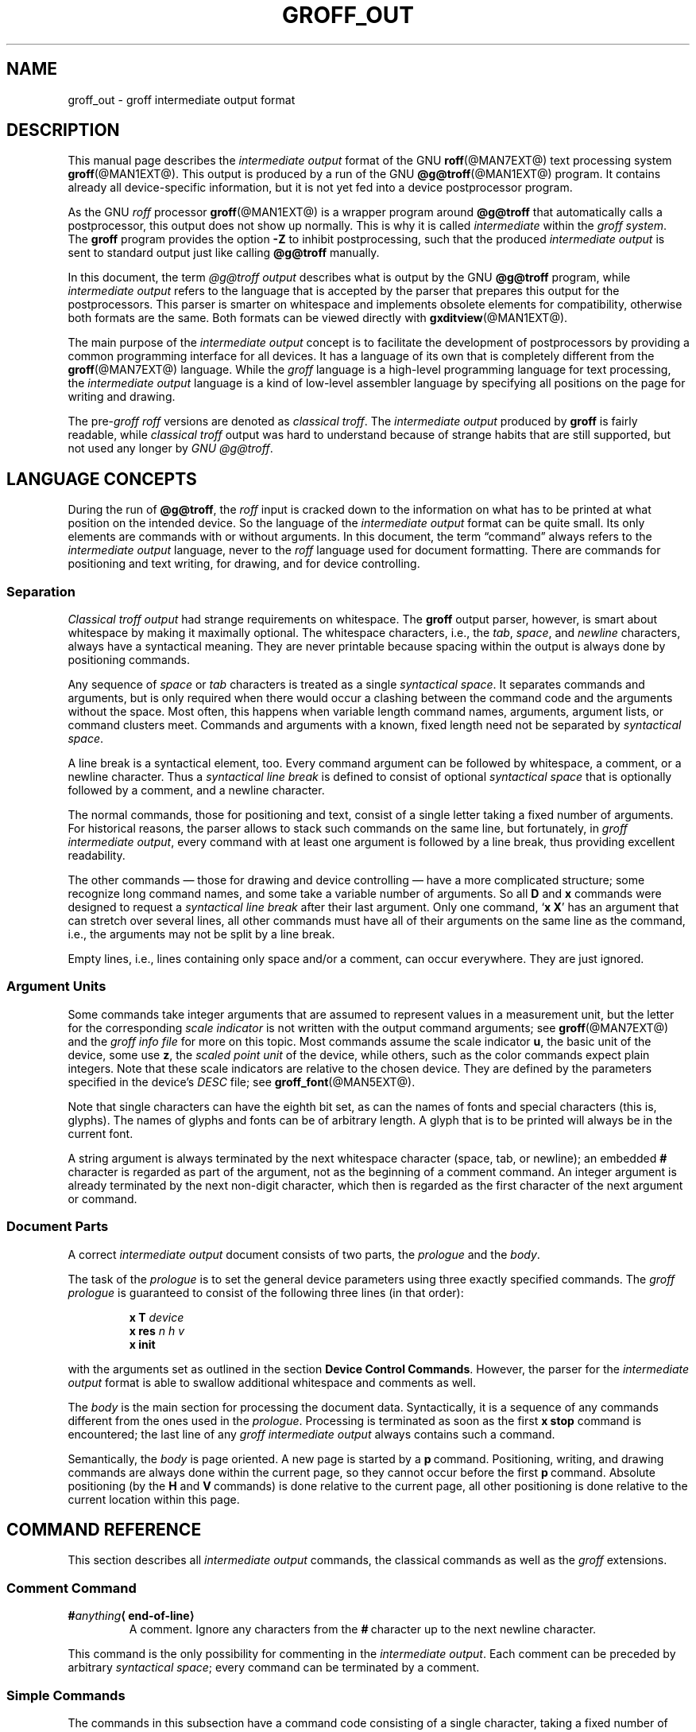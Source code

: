 '\" e
.\" The above line should force the use of eqn as a preprocessor
.ig
groff_out.5

This file is part of groff, the GNU roff type-setting system.

Copyright (C) 1989, 2001-2009, 2011
Free Software Foundation, Inc.
rewritten from scrach 2001 by Bernd Warken
<groff-bernd.warken-72@web.de>

Permission is granted to copy, distribute and/or modify this document
under the terms of the GNU Free Documentation License, Version 1.3 or
any later version published by the Free Software Foundation; with the
Invariant Sections being this .ig-section and AUTHORS, with no
Front-Cover Texts, and with no Back-Cover Texts.

A copy of the Free Documentation License is included as a file called
FDL in the main directory of the groff source package.
..
.
.\" --------------------------------------------------------------------
.\" Setup
.\" --------------------------------------------------------------------
.
.\" ----------------- Document configuration
.
.\" Number register to decide whether the commands `{' and `}' are used
.\" 0: disable (actual default); 1: enable
.nr @USE_ENV_STACK 0
.
.ig
Unfortunately, old versions of groff used an illogical position change
after some D\~commands (Dp, DP, Dt).  If the number register
@STUPID_DRAWING_POSITIONING is 1 (actual default) then change position
after these commands, otherwise the position is not changed.
..
.nr @STUPID_DRAWING_POSITIONING 1
.
.\" ----------------- Semantical definitions
.
.nr @maxcolor 65536
.ds @backslash \[rs]\"
.ds @linebreak \fR\[la]line-break\[ra]\fP\"
.
.\" Begin of macro definitions
.
.de offset
.RI ( \,\\$1\/ ,\  \,\\$2\/ )\\$3
..
.de indexed_offset
.offset \fI\\$1\fP\d\s-3\\$2\s+3\u \fI\\$3\fP\d\s-3\\$4\s+3\u \\$5
..
.\" format: .command <name> "<arguments>" <punctuation>
.de command
\fB\\$1\fP\ \fI\,\\$2\/\fP\\$3
..
.\" format: .D-command <subcommand> "<arguments>"
.de D-command
\fBD\\$1\fP\ \fI\,\\$2\/\fP\|\*[@linebreak]
..
.
.\" We set these as troff micromotions rather than eqn because \d and \u 
.\" can be lifted to XML subscript/superscript tags.  Don't change
.\" these to a parameterized string, man2html won't handle that.
.ds hv1 \fIh\d\s-3\&1\s+3\u\~v\d\s-3\&1\s+3\u\fP 
.ds hv2 \fIh\d\s-3\&2\s+3\u\~v\d\s-3\&2\s+3\u\fP
.ds hvn \fIh\d\s-3\&n\s+3\u\~v\d\s-3\&n\s+3\u\fP
.
.de Da-command
\fBDa\fP\ \*[hv1] \*[hv2]\|\*[@linebreak]
..
.\" graphics command .D with a variable number of arguments
.\" format: .D-multiarg <subcommand>
.de D-multiarg
\fBD\\$1\fP\ \*[hv1] \*[hv2] .\|.\|. \*[hvn]\|\*[@linebreak]
..
.\" format: .x-command <subname> "<arguments>"
.de x-command
\fBx\\$1\fP\ \fI\\$2\fP\|\*[@linebreak]
..
.de xsub
.RI "(" "\\$1" " control command)"
.br
..
.\" End of macro definitions 
.
.
.\" --------------------------------------------------------------------
.\" Title
.\" --------------------------------------------------------------------
.
.TH GROFF_OUT @MAN5EXT@ "@MDATE@" "Groff Version @VERSION@"
.
.SH NAME
groff_out \- groff intermediate output format
.
.
.\" --------------------------------------------------------------------
.SH DESCRIPTION
.\" --------------------------------------------------------------------
.
This manual page describes the
.I intermediate output
format of the GNU
.BR roff (@MAN7EXT@)
text processing system
.BR groff (@MAN1EXT@).
.
This output is produced by a run of the GNU
.BR @g@troff (@MAN1EXT@)
program.
.
It contains already all device-specific information, but it is not yet
fed into a device postprocessor program.
.
.
.P
As the GNU
.I roff
processor
.BR groff (@MAN1EXT@)
is a wrapper program around
.B @g@troff
that automatically calls a
postprocessor, this output does not show up normally.
.
This is why it is called
.I intermediate
within the
.I groff
.IR system .
.
The
.B groff
program provides the option
.B -Z
to inhibit postprocessing, such that the produced
.I intermediate output
is sent to standard output just like calling
.B @g@troff
manually.
.
.
.P
In this document, the term
.I @g@troff output
describes what is output by the GNU
.B @g@troff
program, while
.I intermediate output
refers to the language that is accepted by the parser that prepares
this output for the postprocessors.
.
This parser is smarter on whitespace and implements obsolete elements
for compatibility, otherwise both formats are the same.
.
Both formats can be viewed directly with
.BR \%gxditview (@MAN1EXT@).
.
.
.P
The main purpose of the
.I intermediate output
concept is to facilitate the development of postprocessors by
providing a common programming interface for all devices.
.
It has a language of its own that is completely different from the
.BR groff (@MAN7EXT@)
language.
.
While the
.I groff
language is a high-level programming language for text processing, the
.I intermediate output
language is a kind of low-level assembler language by specifying all
positions on the page for writing and drawing.
.
.
.P
The
.RI pre- groff
.I roff
versions are denoted as
.I classical
.IR troff .
The
.I intermediate output
produced by
.B groff
is fairly readable, while
.I classical troff
output was hard to understand because of strange habits that are
still supported, but not used any longer by
.I GNU
.IR @g@troff .
.
.
.\" --------------------------------------------------------------------
.SH "LANGUAGE CONCEPTS"
.\" --------------------------------------------------------------------
.
During the run of
.BR @g@troff , 
the
.I roff
input is cracked down to the information on what has to be printed at
what position on the intended device.
.
So the language of the
.I intermediate output
format can be quite small.
.
Its only elements are commands with or without arguments.
.
In this document, the term \[lq]command\[rq] always refers to the
.I intermediate output
language, never to the
.I roff
language used for document formatting.
.
There are commands for positioning and text writing, for drawing, and
for device controlling.
.
.
.\" --------------------------------------------------------------------
.SS "Separation"
.\" --------------------------------------------------------------------
.
.I Classical troff output
had strange requirements on whitespace.
.
The
.B groff
output parser, however, is smart about whitespace by making it
maximally optional.
.
The whitespace characters, i.e., the
.IR tab ,
.IR space ,
and
.I newline
characters, always have a syntactical meaning.
.
They are never printable because spacing within the output is always
done by positioning commands.
.
.
.P
Any sequence of
.I space
or
.I tab
characters is treated as a single
.I syntactical
.IR space .
.
It separates commands and arguments, but is only required when there
would occur a clashing between the command code and the arguments
without the space.
.
Most often, this happens when variable length command names,
arguments, argument lists, or command clusters meet.
.
Commands and arguments with a known, fixed length need not be
separated by
.I syntactical
.IR space .
.
.
.P
A line break is a syntactical element, too.
.
Every command argument can be followed by whitespace, a comment, or a
newline character.
.
Thus a
.I syntactical line break
is defined to consist of optional
.I syntactical space
that is optionally followed by a comment, and a newline character.
.
.
.P
The normal commands, those for positioning and text, consist of a
single letter taking a fixed number of arguments.
.
For historical reasons, the parser allows to stack such commands on
the same line, but fortunately, in
.I groff intermediate
.IR output ,
every command with at least one argument is followed by a line break,
thus providing excellent readability.
.
.P
The other commands \[em] those for drawing and device controlling \[em]
have a more complicated structure; some recognize long command names,
and some take a variable number of arguments.
.
So all
.B D
and
.B x
commands were designed to request a
.I syntactical line break
after their last argument.
.
Only one command,
.RB ` x\ X '
has an argument that can stretch over several lines, all other
commands must have all of their arguments on the same line as the
command, i.e., the arguments may not be split by a line break.
.
.P
Empty lines, i.e., lines containing only space and/or a comment, can
occur everywhere.
.
They are just ignored.
.
.
.\" --------------------------------------------------------------------
.SS "Argument Units"
.\" --------------------------------------------------------------------
.
Some commands take integer arguments that are assumed to represent
values in a measurement unit, but the letter for the corresponding
.I scale indicator
is not written with the output command arguments; see
.BR groff (@MAN7EXT@)
and the
.I groff info file
for more on this topic.
.
Most commands assume the scale indicator\~\c
.BR u ,
the basic unit of the device, some use\~\c
.BR z , 
the
.I scaled point unit
of the device, while others, such as the color commands expect plain
integers.
.
Note that these scale indicators are relative to the chosen device.
.
They are defined by the parameters specified in the device's
.I DESC
file; see
.BR groff_font (@MAN5EXT@).
.
.
.P
Note that single characters can have the eighth bit set, as can the
names of fonts and special characters (this is, glyphs).
.
The names of glyphs and fonts can be of arbitrary length.
.
A glyph that is to be printed will always be in the current font.
.
.
.P
A string argument is always terminated by the next whitespace
character (space, tab, or newline); an embedded
.B #
character is regarded as part of the argument, not as the beginning of
a comment command.
.
An integer argument is already terminated by the next non-digit
character, which then is regarded as the first character of the next
argument or command.
.
.
.\" --------------------------------------------------------------------
.SS "Document Parts"
.\" --------------------------------------------------------------------
A correct
.I intermediate output
document consists of two parts, the
.I prologue
and the
.IR body .
.
.P
The task of the
.I prologue
is to set the general device parameters using three exactly specified
commands.
.
The
.I groff prologue
is guaranteed to consist of the following three lines (in that order):
.RS
.P
.B x\ T
.I device
.br
.B x\ res
.I n\ h\ v
.br
.B x init
.RE
.P
with the arguments set as outlined in the section
.BR "Device Control Commands" .
.
However, the parser for the
.I intermediate output
format is able to swallow additional whitespace and comments as well.
.
.
.P
The
.I body
is the main section for processing the document data.
.
Syntactically, it is a sequence of any commands different from the
ones used in the
.IR prologue .
.
Processing is terminated as soon as the first
.B x\ stop
command is encountered; the last line of any
.I groff intermediate output
always contains such a command.
.
.
.P
Semantically, the
.I body
is page oriented.
.
A new page is started by a
.BR p \~command.
.
Positioning, writing, and drawing commands are always done within the
current page, so they cannot occur before the first
.BR p \~command.
.
Absolute positioning (by the
.B H
and
.BR V \~commands)
is done relative to the current page, all other positioning
is done relative to the current location within this page.
.
.
.\" --------------------------------------------------------------------
.SH "COMMAND REFERENCE"
.\" --------------------------------------------------------------------
.
This section describes all
.I intermediate output
commands, the classical commands as well as the
.I groff
extensions.
.
.
.\" --------------------------------------------------------------------
.SS "Comment Command"
.\" --------------------------------------------------------------------
.
.TP
.BI # anything \[la]end-of-line\[ra]
A comment.
.
Ignore any characters from the
.BR # \~\c
character up to the next newline character.
.
.P
This command is the only possibility for commenting in the
.I intermediate
.IR output .
.
Each comment can be preceded by arbitrary
.I syntactical
.IR space ;
every command can be terminated by a comment.
.
.
.\" --------------------------------------------------------------------
.SS "Simple Commands"
.\" --------------------------------------------------------------------
.
The commands in this subsection have a command code consisting of a
single character, taking a fixed number of arguments.
.
Most of them are commands for positioning and text writing.
.
These commands are smart about whitespace.
.
Optionally,
.I syntactical space
can be inserted before, after, and between the command letter and its
arguments.
.
All of these commands are stackable, i.e., they can be preceded by
other simple commands or followed by arbitrary other commands on the
same line.
.
A separating
.I syntactical space
is only necessary when two integer arguments would clash or if the
preceding argument ends with a string argument.
.
.
.if \n[@USE_ENV_STACK]=1 \{\
.TP
.command {
Open a new environment by copying the actual device configuration data
to the environment stack.
.
The current environment is setup by the device specification and
manipulated by the setting commands.
.
.
.TP
.command }
Close the actual environment (opened by a preceding
.BR { \~command)
and restore the previous environment from the environment
stack as the actual device configuration data.
.
.\}              \" endif @USE_ENV_STACK
.
.
.TP
.command C xxx \[la]white-space\[ra]
Print a glyph (special character) named
.IR xxx .
.
The trailing
.I syntactical space
or
.I line break
is necessary to allow glyph names of arbitrary length.
.
The glyph is printed at the current print position; the
glyph's size is read from the font file.
.
The print position is not changed.
.
.
.TP
.command c c
Print glyph with single-letter name\~\c
.I c
at the current print position;
the glyph's size is read from the font file.
.
The print position is not changed.
.
.
.TP
.command f n
Set font to font number\~\c
.I n
(a non-negative integer).
.
.
.TP
.command H n
Move right to the absolute vertical position\~\c
.I n
(a non-negative integer in basic units\~\c
.BR u )
relative to left edge of current page.
.
.
.TP
.command h n
Move
.I n
(a non-negative integer) basic units\~\c
.B u
horizontally to the right.
.
.I [CSTR\~#54]
allows negative values for
.I n
also, but
.I groff
doesn't use this.
.
.
.TP
.command m "color-scheme \fR[\fPcomponent .\|.\|.\fR]\fP"
Set the color for text (glyphs), line drawing, and the outline of
graphic objects using different color schemes; the analoguous command
for the filling color of graphic objects is
.BR DF .
.
The color components are specified as integer arguments between 0 and
\n[@maxcolor].
.
The number of color components and their meaning vary for the
different color schemes.
.
These commands are generated by the
.I groff
escape sequence
.BR \*[@backslash]m .
.
No position changing.
.
These commands are a
.I groff
extension.
.
.
.RS
.
.TP
.command mc "cyan magenta yellow"
Set color using the CMY color scheme, having the 3\~color components
cyan, magenta, and yellow.
.
.
.TP
.command md
Set color to the default color value
(black in most cases).
.
No component arguments.
.
.
.TP
.command mg "gray"
Set color to the shade of gray given by the argument, an integer
between 0 (black) and \n[@maxcolor] (white).
.
.
.TP
.command mk "cyan magenta yellow black"
Set color using the CMYK color scheme, having the 4\~color components
cyan, magenta, yellow, and black.
.
.TP
.command mr "red green blue"
Set color using the RGB color scheme, having the 3\~color components
red, green, and blue.
.
.RE
.
.
.TP
.command N n
Print glyph with index\~\c
.I n
(an integer, normally non-negative) of the current font.
.
The print position is not changed.
.
If
.B \-T\~html
or
.B \-T\~xhtml
is used, negative values are emitted also to indicate an unbreakable space
with given width.
.
For example,
.B N\~\-193
represents an unbreakable space which has a width of 193\|u.
.
This command is a
.I groff
extension.
.
.
.TP
.command n b\ a
Inform the device about a line break, but no positioning is done by
this command.
.
In
.I classical
.IR troff ,
the integer arguments
.I b
and\~\c
.I a
informed about the space before and after the current line to
make the
.I intermediate output
more human readable without performing any action.
.
In
.IR groff ,
they are just ignored, but they must be provided for compatibility
reasons.
.
.
.TP
.command p n
Begin a new page in the outprint.
.
The page number is set to\~\c
.IR n .
.
This page is completely independent of pages formerly processed even
if those have the same page number.
.
The vertical position on the outprint is automatically set to\~0.
.
All positioning, writing, and drawing is always done relative to a
page, so a
.BR p \~command
must be issued before any of these commands.
.
.
.TP
.command s n
Set point size to
.I n
scaled points
(this is unit\~\c
.B z
in GNU
.BR @g@troff ).
.
.I Classical troff
used the unit
.I points
(\c
.BR p )
instead; see section
.BR COMPATIBILITY .
.
.
.TP
.command t xyz\|.\|.\|. \[la]white-space\[ra]
.TQ
.command t "xyz\|.\|.\|.\& dummy-arg" \[la]white-space\[ra]
Print a word, i.e., a sequence of glyphs with single-letter names
.IR x ,
.IR y ,
.IR z ,
etc., terminated by a space character or a line break; an optional
second integer argument is ignored (this allows the formatter to
generate an even number of arguments).
.
The first glyph should be printed at the current position, the
current horizontal position should then be increased by the width of
the first glyph, and so on for each glyph.
.
The widths of the glyph are read from the font file, scaled for the
current point size, and rounded to a multiple of the horizontal
resolution.
.
Special characters (glyphs with names longer than a single letter)
cannot be printed using this command; use the
.B C
command for those glyphs.
.
This command is a
.I groff
extension; it is only used for devices whose
.I DESC
file contains the
.B tcommand
keyword; see
.BR groff_font (@MAN5EXT@).
.
.
.TP
.command u "n xyz\|.\|.\|." \[la]white-space\[ra]
Print word with track kerning.
.
This is the same as the
.B t
command except that after printing each glyph, the current
horizontal position is increased by the sum of the width of that
glyph and\~\c
.I n
(an integer in
basic units\~\c
.BR u ).
This command is a
.I groff
extension; it is only used for devices whose
.I DESC
file contains the
.B tcommand
keyword; see
.BR groff_font (@MAN5EXT@).
.
.
.TP
.command V n
Move down to the absolute vertical position\~\c
.I n
(a non-negative integer in basic units\~\c
.BR u )
relative to upper edge of current page.
.
.
.TP
.command v n
Move
.I n
basic units\~\c
.B u
down
.RI ( n
is a non-negative integer).
.
.I [CSTR\~#54]
allows negative values for
.I n
also, but
.I groff
doesn't use this.
.
.
.TP
.command w
Informs about a paddable whitespace to increase readability.
.
The spacing itself must be performed explicitly by a move command.
.
.
.\" --------------------------------------------------------------------
.SS "Graphics Commands"
.\" --------------------------------------------------------------------
.
Each graphics or drawing command in the
.I intermediate output
starts with the letter\~\c
.B D
followed by one or two characters that specify a subcommand; this
is followed by a fixed or variable number of integer arguments that
are separated by a single space character.
.
A
.B D\c
\~command
may not be followed by another command on the same line (apart from a
comment), so each
.B D\c
\~command
is terminated by a
.I syntactical line
.IR break .
.
.
.P
.B @g@troff
output follows the classical spacing rules (no space between command
and subcommand, all arguments are preceded by a single space
character), but the parser allows optional space between the command
letters and makes the space before the first argument optional.
.
As usual, each space can be any sequence of tab and space characters.
.
.
.P
Some graphics commands can take a variable number of arguments.
.
In this case, they are integers representing a size measured in basic
units\~\c
.BR u .
.
The 
.I h
arguments
stand for horizontal distances where positive means right, negative
left.
.
The 
.I v
arguments
stand for vertical distances where positive means down, negative up.
.
All these distances are offsets relative to the current location.
.
.
.P
Unless indicated otherwise, each graphics command directly corresponds
to a similar
.I groff
.B \*[@backslash]D
escape sequence; see
.BR groff (@MAN7EXT@).
.
.
.P
Unknown
.B D\c
\~commands are assumed to be device-specific.
.
Its arguments are parsed as strings; the whole information is then
sent to the postprocessor.
.
.
.P
In the following command reference, the syntax element
.I \[la]line-break\[ra]
means a
.I syntactical line break
as defined in section
.BR Separation .
.
.
.TP
.D-multiarg ~
Draw B-spline from current position to offset
.indexed_offset h 1 v 1 ,
then to offset
.indexed_offset h 2 v 2
if given, etc., up to
.indexed_offset h n v n .
This command takes a variable number of argument pairs; the current
position is moved to the terminal point of the drawn curve.
.
.
.TP
.Da-command
Draw arc from current position to
.indexed_offset h 1 v 1 \|+\|\c
.indexed_offset h 2 v 2
with center at
.indexed_offset h 1 v 1 ;
then move the current position to the final point of the arc.
.
.
.TP
.D-command C d
.TQ
.D-command C "d dummy-arg"
Draw a solid circle using the current fill color with diameter\~\c
.I d
(integer in basic units\~\c
.BR u )
with leftmost point at the current position; then move the current
position to the rightmost point of the circle.
.
An optional second integer argument is ignored (this allows to the
formatter to generate an even number of arguments).
.
This command is a
.I groff
extension.
.
.
.TP
.D-command c d
Draw circle line with diameter\~\c
.I d
(integer in basic units\~\c
.BR u )
with leftmost point at the current position; then move the current
position to the rightmost point of the circle.
.
.
.TP
.D-command E "h v"
Draw a solid ellipse in the current fill color with a horizontal
diameter of\~\c
.I h
and a vertical diameter of\~\c
.I v
(both integers in basic units\~\c
.BR u )
with the leftmost point at the current position; then move to the
rightmost point of the ellipse.
.
This command is a
.I groff
extension.
.
.
.TP
.D-command e "h v"
Draw an outlined ellipse with a horizontal diameter of\~\c
.I h
and a vertical diameter of\~\c
.I v
(both integers in basic units\~\c
.BR u )
with the leftmost point at current position; then move to the
rightmost point of the ellipse.
.
.
.TP
.D-command F "color-scheme \fR[\fPcomponent .\|.\|.\fR]\fP"
Set fill color for solid drawing objects using different color
schemes; the analoguous command for setting the color of text, line
graphics, and the outline of graphic objects is
.BR m .
.
The color components are specified as integer arguments between 0 and
\n[@maxcolor].
.
The number of color components and their meaning vary for the
different color schemes.
.
These commands are generated by the
.I groff
escape sequences
.BR \*[@backslash]D'F\  .\|.\|. '
and
.B \*[@backslash]M
(with no other corresponding graphics commands).
.
No position changing.
.
This command is a
.I groff
extension.
.
.
.RS
.
.TP
.D-command Fc "cyan magenta yellow"
Set fill color for solid drawing objects using the CMY color scheme,
having the 3\~color components cyan, magenta, and yellow.
.
.
.TP
.D-command Fd
Set fill color for solid drawing objects to the default fill color value
(black in most cases).
.
No component arguments.
.
.
.TP
.D-command Fg "gray"
Set fill color for solid drawing objects to the shade of gray given by
the argument, an integer between 0 (black) and \n[@maxcolor] (white).
.
.
.TP
.D-command Fk "cyan magenta yellow black"
Set fill color for solid drawing objects using the CMYK color scheme,
having the 4\~color components cyan, magenta, yellow, and black.
.
.TP
.D-command Fr "red green blue"
Set fill color for solid drawing objects using the RGB color scheme,
having the 3\~color components red, green, and blue.
.
.RE
.
.
.TP
.D-command f n
The argument
.I n
must be an integer in the range -32767 to 32767.
.
.RS
.TP
.RI 0\|\[<=]\| n \|\[<=]\|1000
Set the color for filling solid drawing objects to a shade of gray,
where 0 corresponds to solid white, 1000 (the default) to solid black,
and values in between to intermediate shades of gray; this is
obsoleted by command
.BR DFg .
.
.TP
.IR n "\|<\|0 or " n \|>\|1000
Set the filling color to the color that is currently being used for
the text and the outline, see command
.BR m .
For example, the command sequence
.
.RS
.IP
.EX
mg 0 0 \n[@maxcolor]
Df -1
.EE
.RE
.
.IP
sets all colors to blue.
.
.P
No position changing.
.
This command is a
.I groff
extension.
.
.RE
.
.
.TP
.D-command l "h v"
Draw line from current position to offset
.offset h v
(integers in basic units\~\c
.BR u );
then set current position to the end of the drawn line.
.
.
.TP
.D-multiarg p
Draw a polygon line from current position to offset
.indexed_offset h 1 v 1 ,
from there to offset
.indexed_offset h 2 v 2 ,
etc., up to offset
.indexed_offset h n v n ,
and from there back to the starting position.
.
.ie \n[@STUPID_DRAWING_POSITIONING]=1 \{\
For historical reasons, the position is changed by adding the sum of
all arguments with odd index to the actual horizontal position and the
even ones to the vertical position.
.
Although this doesn't make sense it is kept for compatibility.
.
.\}
.el \{\
As the polygon is closed, the end of drawing is the starting point, so
the position doesn't change.
.\}
.
This command is a
.I groff
extension.
.
.
.TP
.D-multiarg P
The same macro as the corresponding
.B Dp
command with the same arguments, but draws a solid polygon in the
current fill color rather than an outlined polygon.
.
.ie \n[@STUPID_DRAWING_POSITIONING]=1 \{\
The position is changed in the same way as with
.BR Dp .
.\}
.el \
No position changing.
.
This command is a
.I groff
extension.
.
.
.TP
.D-command t n
Set the current line thickness to\~\c
.I n
(an integer in basic units\~\c
.BR u )
if
.IR n \|>\|0;
if
.IR n \|=\|0
select the smallest available line thickness; if
.IR n \|<\|0
set the line thickness proportional to the point size (this is the
default before the first
.B Dt
command was specified).
.
.ie \n[@STUPID_DRAWING_POSITIONING]=1 \{\
For historical reasons, the horizontal position is changed by adding
the argument to the actual horizontal position, while the vertical
position is not changed.
.
Although this doesn't make sense it is kept for compatibility.
.
.\}
.el \
No position changing.
.
This command is a
.I groff
extension.
.
.
.\" --------------------------------------------------------------------
.SS "Device Control Commands"
.\" --------------------------------------------------------------------
.
Each device control command starts with the letter
.B x
followed by a space character (optional or arbitrary space/\:tab in
.IR groff )
and a subcommand letter or word; each argument (if any) must be
preceded by a
.I syntactical
.IR space .
.
All
.B x
commands are terminated by a
.IR "syntactical line break" ;
no device control command can be followed by another command on the same
line (except a comment).
.
.P
The subcommand is basically a single letter, but to increase
readability, it can be written as a word, i.e., an arbitrary sequence
of characters terminated by the next tab, space, or newline character.
.
All characters of the subcommand word but the first are simply ignored.
.
For example,
.B @g@troff
outputs the initialization command
.B x\ i
as
.B x\ init
and the resolution command
.B x\ r
as
.BR "x\ res" .
.
But writings like
.B x\ i_like_groff
and
.B x\ roff_is_groff
are accepted as well to mean the same commands.
.
.P
In the following, the syntax element
.I \[la]line-break\[ra]
means a
.I syntactical line break
as defined in section
.BR Separation .
.
.TP
.x-command F name
.xsub Filename
Use
.I name
as the intended name for the current file in error reports.
.
This is useful for remembering the original file name when
.B groff
uses an internal piping mechanism.
.
The input file is not changed by this command.
.
This command is a
.I groff
extension.
.
.
.TP
.x-command f "n\ s"
.xsub font
Mount font position\~\c
.I n
(a non-negative integer) with font named\~\c
.I s
(a text word),
cf.
.BR groff_font (@MAN5EXT@).
.
.
.TP
.x-command H n
.xsub Height
Set character height to\~\c
.I n
(a positive integer in scaled points\~\c
.BR z ).
.
.I Classical troff
used the unit points (\c
.BR p )
instead; see section
.BR COMPATIBILITY .
.
.
.TP
.x-command i
.xsub init
Initialize device.
.
This is the third command of the
.IR prologue .
.
.
.TP
.x-command p
.xsub pause
Parsed but ignored.
.
The classical documentation reads
.I pause device, can be
.IR restarted .
.
.
.TP
.x-command r "n\ h\ v"
.xsub resolution
Resolution is\~\c
.IR n ,
while
.I h
is the minimal horizontal motion, and
.I v
the minimal vertical motion possible with this device; all arguments
are positive integers in basic units\~\c
.B u
per inch.
.
This is the second command of the
.IR prologue .
.
.
.TP
.x-command S n
.xsub Slant
Set slant to\~\c
.I n
degrees (an integer in basic units\~\c
.BR u ).
.
.
.TP
.x-command s
.xsub stop
Terminates the processing of the current file; issued as the last
command of any
.I intermediate @g@troff
.IR output .
.
.
.TP
.x-command t
.xsub trailer
Generate trailer information, if any.
.
In
.BR groff ,
this is actually just ignored.
.
.
.TP
.x-command T xxx
.xsub Typesetter
Set name of device to word
.IR xxx ,
a sequence of characters ended by the next whitespace character.
.
The possible device names coincide with those from the groff
.B \-T
option.
.
This is the first command of the
.IR prologue .
.
.
.TP
.x-command u n
.xsub underline
Configure underlining of spaces.
.
If
.I n
is\~1, start underlining of spaces;
if
.I n
is\~0, stop underlining of spaces.
.
This is needed for the
.B cu
request in
.B @g@nroff
mode and is ignored otherwise.
.
This command is a
.I groff
extension.
.
.
.TP
.x-command X anything
.xsub X-escape
Send string
.I anything
uninterpreted to the device.
.
If the line following this command starts with a
.B +
character this line is interpreted as a continuation line in the
following sense.
.
The
.B +
is ignored, but a newline character is sent instead to the device, the
rest of the line is sent uninterpreted.
.
The same applies to all following lines until the first character of a
line is not a
.B +
character.
.
This command is generated by the
.I groff
escape sequence
.BR \*[@backslash]X .
.
The line-continuing feature is a
.I groff
extension.
.
.
.\" --------------------------------------------------------------------
.SS "Obsolete Command"
.\" --------------------------------------------------------------------
.
In
.I classical troff
output, emitting a single glyph was mostly done by a very
strange command that combined a horizontal move and the printing of a
glyph.
.
It didn't have a command code, but is represented by a 3-character
argument consisting of exactly 2\~digits and a character.
.
.TP
.I ddc
Move right
.I dd
(exactly two decimal digits) basic units\~\c
.BR u ,
then print glyph with single-letter name\~\c
.IR c .
.
.
.RS
.P
In
.IR groff ,
arbitrary
.I syntactical space
around and within this command is allowed to be added.
.
Only when a preceding command on the same line ends with an argument
of variable length a separating space is obligatory.
.
In
.I classical
.IR troff ,
large clusters of these and other commands were used, mostly without
spaces; this made such output almost unreadable.
.
.RE
.
.
.P
For modern high-resolution devices, this command does not make sense
because the width of the glyphs can become much larger than two
decimal digits.
.
In
.BR groff ,
this is only used for the devices
.BR X75 ,
.BR X75-12 ,
.BR X100 ,
and
.BR X100-12 .
.
For other devices,
the commands
.B t
and\~\c
.B u
provide a better functionality.
.
.
.\" --------------------------------------------------------------------
.SH "POSTPROCESSING"
.\" --------------------------------------------------------------------
.
The
.I roff
postprocessors are programs that have the task to translate the
.I intermediate output
into actions that are sent to a device.
.
A device can be some piece of hardware such as a printer, or a software
file format suitable for graphical or text processing.
.
The
.I groff
system provides powerful means that make the programming of such
postprocessors an easy task.
.P
There is a library function that parses the
.I intermediate output
and sends the information obtained to the device via methods of a
class with a common interface for each device.
.
So a
.I groff
postprocessor must only redefine the methods of this class.
.
For details, see the reference in section
.BR FILES .
.
.
.\" --------------------------------------------------------------------
.SH "EXAMPLES"
.\" --------------------------------------------------------------------
.
This section presents the
.I intermediate output
generated from the same input for three different devices.
.
The input is the sentence
.I hell world
fed into
.B groff
on the command line.
.
.
.IP \[bu] 2m 
High-resolution device
.I ps
.
.
.RS
.P
.EX
\fBshell>\fP echo "hell world" | groff -Z -T ps
.EE
.
.
.P
.nf
.ft CB
x T ps
x res 72000 1 1
x init
p1
x font 5 TR
f5
s10000
V12000
H72000
thell
wh2500
tw
H96620
torld
n12000 0
x trailer
V792000
x stop
.ft P
.fi
.RE
.
.
.P
This output can be fed into the postprocessor
.BR grops (@MAN1EXT@)
to get its representation as a PostScript file, or
.BR gropdf (@MAN1EXT@)
to output directly to PDF.
.
.
.IP \[bu] 2m 
Low-resolution device
.I latin1
.
.
.RS
.P
This is similar to the high-resolution device except that the
positioning is done at a minor scale.
.
Some comments (lines starting with
.IR # )
were added for clarification; they were not generated by the
formatter.
.
.
.P
.EX
\fBshell>\fP "hell world" | groff -Z -T latin1
.EE
.
.
.P
.nf
.I "# prologue"
.ft CB
x T latin1
x res 240 24 40
x init
.I "# begin a new page"
.ft CB
p1
.I "# font setup"
.ft CB
x font 1 R
f1
s10
.I "# initial positioning on the page"
.ft CB
V40
H0
.I "# write text `hell'"
.ft CB
thell
.I "# inform about a space, and do it by a horizontal jump"
.ft CB
wh24
.I "# write text `world'"
.ft CB
tworld
.I "# announce line break, but do nothing because ..."
.ft CB
n40 0
.I "# ... the end of the document has been reached"
.ft CB
x trailer
V2640
x stop
.ft P
.fi
.RE
.
.
.P
This output can be fed into the postprocessor
.BR grotty (@MAN1EXT@)
to get a formatted text document.
.
.
.IP \[bu] 2m 
Classical style output
.
.
.RS
.P
As a computer monitor has a very low resolution compared to modern
printers the
.I intermediate output
for the X\~devices can use the jump-and-write command with its 2-digit
displacements.
.
.
.P
.EX
\fBshell>\fP "hell world" | groff -Z -T X100
.EE
.
.
.P
.nf
.ft CB
x T X100
x res 100 1 1
x init
p1
x font 5 TR
f5
s10
V16
H100
.I "# write text with old-style jump-and-write command"
.ft CB
ch07e07l03lw06w11o07r05l03dh7
n16 0
x trailer
V1100
x stop
.ft P
.fi
.RE
.
.
.P
This output can be fed into the postprocessor
.BR \%xditview (1x)
or
.BR \%gxditview (@MAN1EXT@)
for displaying in\~X.
.
.
.P
Due to the obsolete jump-and-write command, the text clusters in the
classical output are almost unreadable.
.
.
.\" --------------------------------------------------------------------
.SH "COMPATIBILITY"
.\" --------------------------------------------------------------------
.
The
.I intermediate output
language of the 
.I classical troff
was first documented in
.IR [CSTR\~#97] .
.
The
.I groff intermediate output
format is compatible with this specification except for the following
features.
.
.
.IP \[bu] 2m 
The classical quasi device independence is not yet implemented.
.
.
.IP \[bu] 2m 
The old hardware was very different from what we use today.
.
So the
.I groff
devices are also fundamentally different from the ones in
.I classical
.IR troff .
.
For example, the classical PostScript device was called
.I post
and had a resolution of 720 units per inch,
while
.IR groff 's
.I ps
device has a resolution of 72000 units per inch.
.
Maybe, by implementing some rescaling mechanism similar to the
classical quasi device independence, these could be integrated into
modern
.IR groff .
.
.
.IP \[bu] 2m 
The B-spline command
.B D~
is correctly handled by the
.I intermediate output
parser, but the drawing routines aren't implemented in some of the
postprocessor programs.
.
.
.IP \[bu] 2m 
The argument of the commands
.B s
and
.B x H
has the implicit unit scaled point\~\c
.B z
in
.IR groff ,
while
.I classical troff
had point (\c
.BR p ).
.
This isn't an incompatibility, but a compatible extension, for both
units coincide for all devices without a
.I sizescale
parameter, including all classical and the
.I groff
text devices.
.
The few
.I groff
devices with a sizescale parameter either did not exist, had a
different name, or seem to have had a different resolution.
.
So conflicts with classical devices are very unlikely.
.
.
.ie \n[@STUPID_DRAWING_POSITIONING]=1 \{\
.IP \[bu] 2m 
The position changing after the commands
.BR Dp ,
.BR DP ,
and
.B Dt
is illogical, but as old versions of groff used this feature it is
kept for compatibility reasons.
.\}             \" @STUPID_DRAWING_POSITIONING
.el \{\
.IP \[bu] 2m
Temporarily, there existed some confusion on the positioning after the
.B D
commands that are
.I groff
extensions.
.
This has been clarified by establishing the classical rule for all
groff drawing commands:
.
.
.RS
.P
.ft I
The position after a graphic object has been drawn is at its end;
for circles and ellipses, the "end" is at the right side.
.ft
.RE
.
.
.P
From this, the positionings specified for the drawing commands above
follow quite naturally.
.\}             \" @STUPID_DRAWING_POSITIONING
.
.P
The differences between
.I groff
and
.I classical troff
are documented in
.BR groff_diff (@MAN7EXT@).
.
.
.\" --------------------------------------------------------------------
.SH "FILES"
.\" --------------------------------------------------------------------
.
.TP
.BI @FONTDIR@/dev name /DESC
Device description file for device
.IR name .
.
.TP
.IB \[la]groff-source-dir\[ra] /src/libs/libdriver/input.cpp
Defines the parser and postprocessor for the
.I intermediate
.IR output .
.
It is located relative to the top directory of the
.I groff
source tree.
.
This parser is the definitive specification of the
.I groff intermediate output
format.
.
.
.\" --------------------------------------------------------------------
.SH "SEE ALSO"
.\" --------------------------------------------------------------------
.
A reference like
.BR groff (@MAN7EXT@)
refers to a manual page; here
.B groff
in section\~\c
.I @MAN7EXT@
of the man-page documentation system.
.
To read the example, look up section\~@MAN7EXT@ in your desktop help
system or call from the shell prompt
.
.
.RS
.P
.EX
\fBshell>\fP man @MAN7EXT@ groff
.EE
.RE
.
.
.P
For more details, see
.BR man (1).
.
.
.TP
.BR groff (@MAN1EXT@)
option
.B -Z
and further readings on groff.
.
.
.TP
.BR groff (@MAN7EXT@)
for details of the
.I groff
language such as numerical units and escape sequences.
.
.
.TP
.BR groff_font (@MAN5EXT@)
for details on the device scaling parameters of the
.B DESC
file.
.
.
.TP
.BR @g@troff (@MAN1EXT@)
generates the device-independent intermediate output.
.
.
.TP
.BR roff (@MAN7EXT@)
for historical aspects and the general structure of roff systems.
.
.
.TP
.BR groff_diff (@MAN7EXT@)
The differences between the intermediate output in groff and classical
troff.
.
.
.TP
.BR gxditview (@MAN1EXT@)
Viewer for the
.I intermediate
.IR output .
.
.
.P
.BR \%grodvi (@MAN1EXT@),
.BR \%grohtml (@MAN1EXT@),
.BR \%grolbp (@MAN1EXT@),
.BR \%grolj4 (@MAN1EXT@),
.BR \%grops (@MAN1EXT@),
.BR \%grotty (@MAN1EXT@)
.br
.RS
the groff postprocessor programs.
.RE
.
.
.P
For a treatment of all aspects of the groff system within a single
document, see the
.I groff info
.IR file .
.
It can be read within the integrated help systems, within
.BR emacs (1)
or from the shell prompt by
.
.RS
.EX
\fBshell>\fP info groff
.EE
.RE
.
.
.P
The
.I classical troff output language
is described in two AT&T Bell Labs CSTR documents available on-line at
.UR http://\:cm.bell-labs.com/\:cm/\:cs/\:cstr.html
Bell Labs CSTR site
.UE .
.
.
.TP
.I [CSTR #97]
.I A Typesetter-independent TROFF
by
.I Brian Kernighan
is the original and most comprehensive documentation on the output
language; see
.UR http://\:cm.bell-labs.com/\:cm/\:cs/\:cstr/\:97.ps.gz
CSTR\~#97
.UE .
.
.
.TP
.I [CSTR\~#54]
The 1992 revision of the
.I Nroff/\:Troff User's Manual
by
.I J.\& F.\& Ossanna
and
.I Brian Kernighan
isn't as comprehensive as
.I [CSTR\~#97]
regarding the output language; see
.UR http://\:cm.bell-labs.com/\:cm/\:cs/\:cstr/\:54.ps.gz
CSTR\~#54
.UE .
.
.
.\" --------------------------------------------------------------------
.SH "AUTHORS"
.\" --------------------------------------------------------------------
.
Copyright (C) 1989, 2001, 2002, 2003, 2004, 2005, 2006, 2007, 2008, 2009
Free Software Foundation, Inc.
.
.
.P
This document is distributed under the terms of the FDL (GNU Free
Documentation License) version 1.3 or later.
.
You should have received a copy of the FDL with this package; it is also
available on-line at the
.UR http://\:www.gnu.org/\:copyleft/\:fdl.html
GNU copyleft site
.UE .
.
.
.P
This document is part of
.IR groff ,
the GNU
.I roff
distribution.
.
It is based on a former version \- published under the GPL \- that
described only parts of the
.I groff
extensions of the output language.
.
It was rewritten in 2002 by
.MT groff-bernd.warken-72@web.de
Bernd Warken and is
maintained by
.MT wl@gnu.org
Werner Lemberg
.ME .
.
.\" --------------------------------------------------------------------
.\" Emacs settings
.\" --------------------------------------------------------------------
.\"
.\" Local Variables:
.\" mode: nroff
.\" End:
